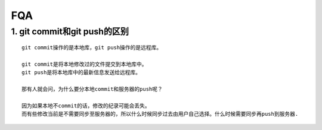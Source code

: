 FQA
=======


1. git commit和git push的区别
--------------------------------
::

  git commit操作的是本地库，git push操作的是远程库。
  
  git commit是将本地修改过的文件提交到本地库中。
  git push是将本地库中的最新信息发送给远程库。
  
  那有人就会问，为什么要分本地commit和服务器的push呢？
  
  因为如果本地不commit的话，修改的纪录可能会丢失。
  而有些修改当前是不需要同步至服务器的，所以什么时候同步过去由用户自己选择。什么时候需要同步再push到服务器.
